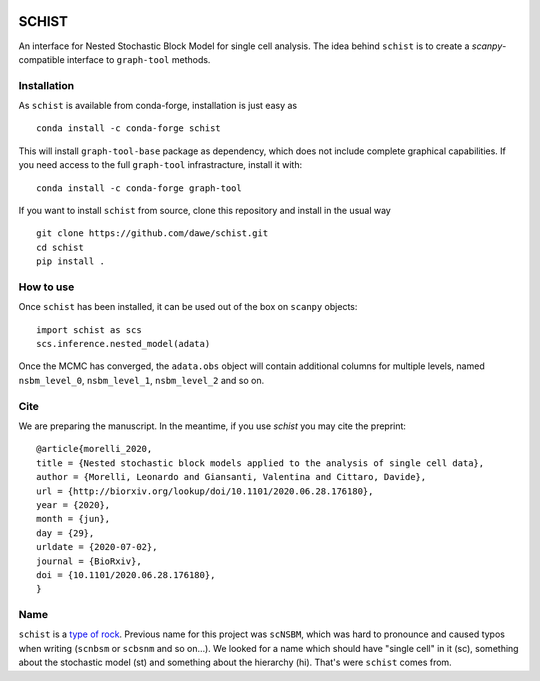 .. image:: ../../garnet.png
   :height: 200
   :width: 200
   :alt: logo
   
======
SCHIST
======
.. highlight:: python

An interface for Nested Stochastic Block Model for single cell analysis. The idea behind ``schist`` is to create a `scanpy`-compatible interface to ``graph-tool`` methods.

Installation
------------

As ``schist`` is available from conda-forge, installation is just easy as
::

    conda install -c conda-forge schist


This will install ``graph-tool-base`` package as dependency, which does not include complete graphical capabilities. If you need access to the full ``graph-tool`` infrastracture, install it with::


    conda install -c conda-forge graph-tool


If you want to install ``schist`` from source, clone this repository and install in the usual way

::

    git clone https://github.com/dawe/schist.git
    cd schist
    pip install .


How to use
----------

Once ``schist`` has been installed, it can be used out of the box on ``scanpy`` objects::

    import schist as scs
    scs.inference.nested_model(adata)


Once the MCMC has converged, the ``adata.obs`` object will contain additional columns for multiple levels, named ``nsbm_level_0``, ``nsbm_level_1``, ``nsbm_level_2`` and so on. 


Cite
----
.. highlight:: None
We are preparing the manuscript. In the meantime, if you use `schist` you may cite the preprint::


    @article{morelli_2020,
    title = {Nested stochastic block models applied to the analysis of single cell data},
    author = {Morelli, Leonardo and Giansanti, Valentina and Cittaro, Davide},
    url = {http://biorxiv.org/lookup/doi/10.1101/2020.06.28.176180},
    year = {2020},
    month = {jun},
    day = {29},
    urldate = {2020-07-02},
    journal = {BioRxiv},
    doi = {10.1101/2020.06.28.176180},
    }


Name
----

``schist`` is a `type of rock <https://en.wikipedia.org/wiki/Schist>`_. Previous name for this project was ``scNSBM``, which was hard to pronounce and caused typos when writing (``scnbsm`` or ``scbsnm`` and so on…). We looked for a name which should have "single cell" in it (sc), something about the stochastic model (st) and something about the hierarchy (hi). That's were ``schist`` comes from. 

